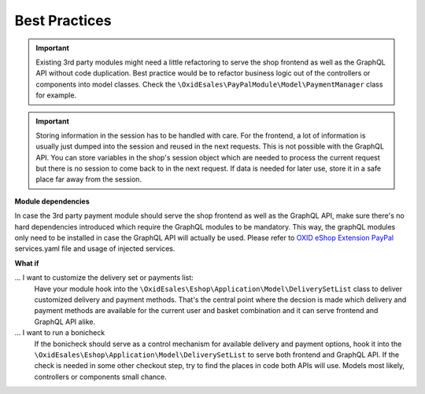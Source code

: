 Best Practices
==============

.. important::
 Existing 3rd party modules might need a little refactoring to serve the shop frontend as well as
 the GraphQL API without code duplication. Best practice would be to refactor business logic out of
 the controllers or components into model classes. Check the ``\OxidEsales\PayPalModule\Model\PaymentManager``
 class for example.

.. important::
 Storing information in the session has to be handled with care. For the frontend, a lot of information is
 usually just dumped into the session and reused in the next requests. This is not possible with the GraphQL API.
 You can store variables in the shop's session object which are needed to process the current request but there is no
 session to come back to in the next request. If data is needed for later use, store it in a safe place far away
 from the session.

**Module dependencies**

In case the 3rd party payment module should serve the shop frontend as well as the GraphQL API, make sure there's
no hard dependencies introduced which require the GraphQL modules to be mandatory. This way, the graphQL modules
only need to be installed in case the GraphQL API will actually be used.
Please refer to `OXID eShop Extension PayPal <https://github.com/OXID-eSales/paypal>`_ services.yaml file and usage of
injected services.

**What if**

... I want to customize the delivery set or payments list:
    Have your module hook into the ``\OxidEsales\Eshop\Application\Model\DeliverySetList`` class to deliver
    customized delivery and payment methods. That's the central point where the decsion is made which delivery
    and payment methods are available for the current user and basket combination and it can serve frontend and
    GraphQL API alike.

... I want to run a bonicheck
    If the bonicheck should serve as a control mechanism for available delivery and payment options,
    hook it into the ``\OxidEsales\Eshop\Application\Model\DeliverySetList`` to serve both frontend and GraphQL API.
    If the check is needed in some other checkout step, try to find the places in code both APIs will use.
    Models most likely, controllers or components small chance.




